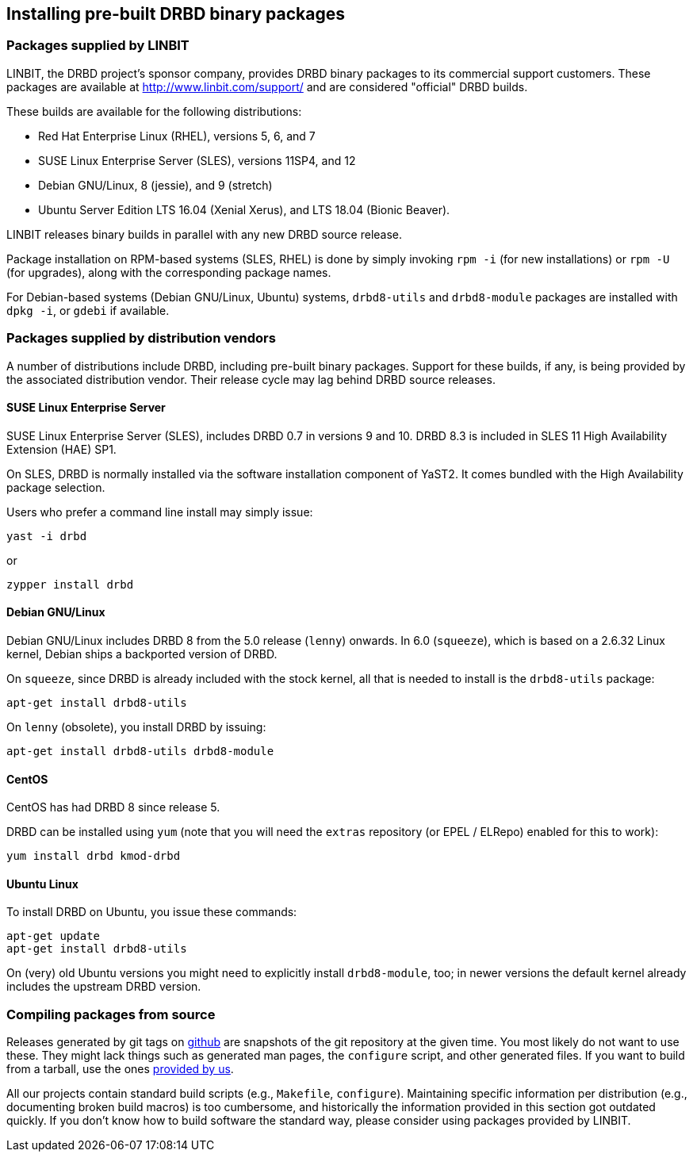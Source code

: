 [[ch-install-packages]]
== Installing pre-built DRBD binary packages


[[s-linbit-packages]]
=== Packages supplied by LINBIT

LINBIT, the DRBD project's sponsor company, provides DRBD binary
packages to its commercial support customers. These packages are
available at http://www.linbit.com/support/ and are considered
"official" DRBD builds.

These builds are available for the following distributions:

* Red Hat Enterprise Linux (RHEL), versions 5, 6, and 7

* SUSE Linux Enterprise Server (SLES), versions 11SP4, and 12

* Debian GNU/Linux, 8 (jessie), and 9 (stretch)

* Ubuntu Server Edition LTS 16.04 (Xenial Xerus), and LTS 18.04 (Bionic Beaver).

LINBIT releases binary builds in parallel with any new DRBD source
release.

Package installation on RPM-based systems (SLES, RHEL) is done by
simply invoking `rpm -i` (for new installations) or `rpm -U` (for
upgrades), along with the corresponding package names.

For Debian-based systems (Debian GNU/Linux, Ubuntu) systems,
`drbd8-utils` and `drbd8-module` packages are installed with `dpkg -i`,
or `gdebi` if available.


[[s-distro-packages]]
=== Packages supplied by distribution vendors

A number of distributions include DRBD, including pre-built binary
packages. Support for these builds, if any, is being provided by the
associated distribution vendor. Their release cycle may lag behind
DRBD source releases.

[[s-suse_linux_enterprise_server]]
==== SUSE Linux Enterprise Server

SUSE Linux Enterprise Server (SLES), includes DRBD 0.7 in versions 9
and 10. DRBD 8.3 is included in SLES 11 High Availability Extension
(HAE) SP1.

On SLES, DRBD is normally installed via the software installation
component of YaST2. It comes bundled with the High Availability
package selection.

Users who prefer a command line install may simply issue:

---------------------------------------
yast -i drbd
---------------------------------------

or

---------------------------------------
zypper install drbd
---------------------------------------


[[s-_debian_gnu_linux]]
====  Debian GNU/Linux

Debian GNU/Linux includes DRBD 8 from the 5.0 release (`lenny`)
onwards. In 6.0 (`squeeze`), which is based on a 2.6.32 Linux kernel,
Debian ships a backported version of DRBD.

On `squeeze`, since DRBD is already included with the stock kernel,
all that is needed to install is the `drbd8-utils` package:

---------------------------------------
apt-get install drbd8-utils
---------------------------------------

On `lenny` (obsolete), you install DRBD by issuing:

---------------------------------------
apt-get install drbd8-utils drbd8-module
---------------------------------------

[[s-centos]]
==== CentOS

CentOS has had DRBD 8 since release 5.

DRBD can be installed using `yum` (note that you will need the
`extras` repository (or EPEL / ELRepo) enabled for this to work):

---------------------------------------
yum install drbd kmod-drbd
---------------------------------------


[[s-ubuntu_linux]]
==== Ubuntu Linux

To install DRBD on Ubuntu, you issue these commands:

---------------------------------------
apt-get update
apt-get install drbd8-utils
---------------------------------------

On (very) old Ubuntu versions you might need to explicitly install
`drbd8-module`, too; in newer versions the default kernel already includes the
upstream DRBD version.

[[s-from-source]]
=== Compiling packages from source

Releases generated by git tags on https://github.com/LINBIT[github] are snapshots of the git repository at the
given time. You most likely do not want to use these. They might lack things such as generated man pages, the
`configure` script, and other generated files. If you want to build from a tarball, use the ones
https://www.linbit.com/en/drbd-community/drbd-download[provided by us].

All our projects contain standard build scripts (e.g., `Makefile`, `configure`). Maintaining specific
information per distribution (e.g., documenting broken build macros) is too cumbersome, and historically the
information provided in this section got outdated quickly. If you don't know how to build software the
standard way, please consider using packages provided by LINBIT.
